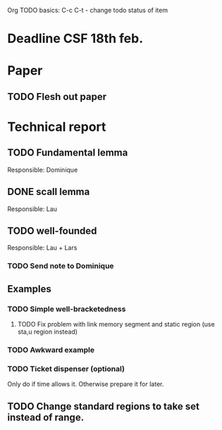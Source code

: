 Org TODO basics:
C-c C-t  - change todo status of item

* Deadline CSF 18th feb.

* Paper

** TODO Flesh out paper

* Technical report

** TODO Fundamental lemma
Responsible: Dominique

** DONE scall lemma
Responsible: Lau

** TODO well-founded
Responsible: Lau + Lars
*** TODO Send note to Dominique

** Examples
*** TODO Simple well-bracketedness
**** TODO Fix problem with link memory segment and static region (use sta,u region instead)
*** TODO Awkward example
*** TODO Ticket dispenser (optional)
Only do if time allows it. Otherwise prepare it for later.

** TODO Change standard regions to take set instead of range.
